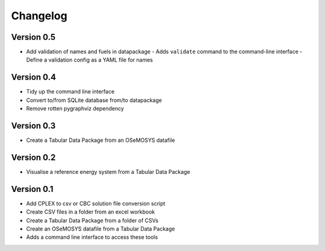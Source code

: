 =========
Changelog
=========

Version 0.5
===========
- Add validation of names and fuels in datapackage
  - Adds ``validate`` command to the command-line interface
  - Define a validation config as a YAML file for names

Version 0.4
===========
- Tidy up the command line interface
- Convert to/from SQLite database from/to datapackage
- Remove rotten pygraphviz dependency

Version 0.3
===========

- Create a Tabular Data Package from an OSeMOSYS datafile

Version 0.2
===========

- Visualise a reference energy system from a Tabular Data Package

Version 0.1
===========

- Add CPLEX to csv or CBC solution file conversion script
- Create CSV files in a folder from an excel workbook
- Create a Tabular Data Package from a folder of CSVs
- Create an OSeMOSYS datafile from a Tabular Data Package
- Adds a command line interface to access these tools
